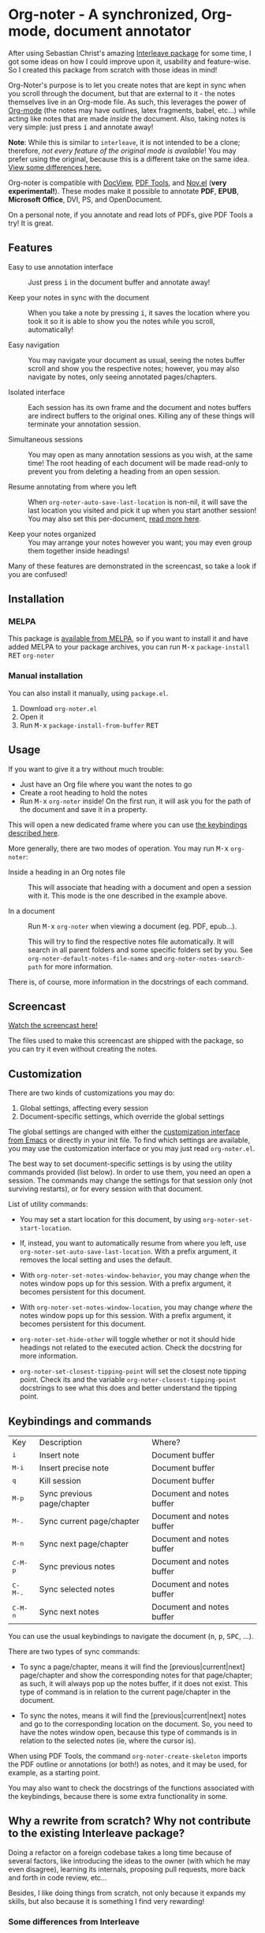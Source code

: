 [[https://melpa.org/#/org-noter][file:https://melpa.org/packages/org-noter-badge.svg]]
[[https://stable.melpa.org/#/org-noter][file:https://stable.melpa.org/packages/org-noter-badge.svg]]
* Org-noter - A synchronized, Org-mode, document annotator
After using Sebastian Christ's amazing [[https://github.com/rudolfochrist/interleave][Interleave package]] for some time, I got some ideas
on how I could improve upon it, usability and feature-wise. So I created this package from
scratch with those ideas in mind!

Org-Noter's purpose is to let you create notes that are kept in sync when you scroll through
the document, but that are external to it - the notes themselves live in an Org-mode file.
As such, this leverages the power of [[http://orgmode.org/][Org-mode]] (the notes may have outlines, latex
fragments, babel, etc...) while acting like notes that are made /inside/ the document.
Also, taking notes is very simple: just press @@html:<kbd>@@i@@html:</kbd>@@ and annotate
away!

*Note*: While this is similar to ~interleave~, it is not intended to be a clone;
therefore, /not every feature of the original mode is available/! You may prefer using the
original, because this is a different take on the same idea. [[#diff][View some differences here.]]

Org-noter is compatible with [[https://www.gnu.org/software/emacs/manual/html_node/emacs/Document-View.html][DocView]], [[https://github.com/politza/pdf-tools][PDF Tools]], and [[https://github.com/wasamasa/nov.el][Nov.el]] (*very experimental!*). These
modes make it possible to annotate *PDF*, *EPUB*, *Microsoft Office*, DVI, PS, and
OpenDocument.

On a personal note, if you annotate and read lots of PDFs, give PDF Tools a try! It is
great.

** Features
- Easy to use annotation interface :: Just press @@html:<kbd>@@i@@html:</kbd>@@ in the
     document buffer and annotate away!

- Keep your notes in sync with the document :: When you take a note by pressing
     @@html:<kbd>@@i@@html:</kbd>@@, it saves the location where you took it so it is able
     to show you the notes while you scroll, automatically!

- Easy navigation :: You may navigate your document as usual, seeing the notes buffer
     scroll and show you the respective notes; however, you may also navigate by notes,
     only seeing annotated pages/chapters.

- Isolated interface :: Each session has its own frame and the document and notes buffers
     are indirect buffers to the original ones. Killing any of these things will terminate
     your annotation session.

- Simultaneous sessions :: You may open as many annotation sessions as you wish, at the
     same time! The root heading of each document will be made read-only to prevent you
     from deleting a heading from an open session.

- Resume annotating from where you left :: When ~org-noter-auto-save-last-location~ is
     non-nil, it will save the last location you visited and pick it up when you start
     another session! You may also set this per-document, [[#custom][read more here]].

- Keep your notes organized :: You may arrange your notes however you want; you may even
     group them together inside headings!

Many of these features are demonstrated in the screencast, so take a look if you are
confused!

** Installation
*** MELPA
This package is [[https://melpa.org/#/org-noter][available from MELPA]], so if you want to install it and have added MELPA to
your package archives, you can run
@@html:<kbd>@@M-x@@html:</kbd>@@ ~package-install~ @@html:<kbd>@@RET@@html:</kbd>@@ ~org-noter~

*** Manual installation
You can also install it manually, using =package.el=.
1. Download =org-noter.el=
2. Open it
3. Run @@html:<kbd>@@M-x@@html:</kbd>@@ ~package-install-from-buffer~ @@html:<kbd>@@RET@@html:</kbd>@@

** Usage
If you want to give it a try without much trouble:
- Just have an Org file where you want the notes to go
- Create a root heading to hold the notes
- Run @@html:<kbd>@@M-x@@html:</kbd>@@ ~org-noter~ inside!
  On the first run, it will ask you for the path of the document and save it in a
  property.

This will open a new dedicated frame where you can use [[#keys][the keybindings described here]].

More generally, there are two modes of operation. You may run
@@html:<kbd>@@M-x@@html:</kbd>@@ ~org-noter~:
- Inside a heading in an Org notes file :: This will associate that heading with a
     document and open a session with it. This mode is the one described in the example
     above.

- In a document :: Run @@html:<kbd>@@M-x@@html:</kbd>@@ ~org-noter~ when viewing a
                   document (eg. PDF, epub...).

                   This will try to find the respective notes file automatically. It will
                   search in all parent folders and some specific folders set by you. See
                   ~org-noter-default-notes-file-names~ and ~org-noter-notes-search-path~
                   for more information.

There is, of course, more information in the docstrings of each command.

** Screencast
[[https://www.youtube.com/watch?v=Un0ZRXTzufo][Watch the screencast here!]]

The files used to make this screencast are shipped with the package, so you can try it
even without creating the notes.

** Customization @@html:<a name="custom">@@
There are two kinds of customizations you may do:
1. Global settings, affecting every session
2. Document-specific settings, which override the global settings

The global settings are changed with either the [[https://www.gnu.org/software/emacs/manual/html_node/emacs/Easy-Customization.html#Easy-Customization][customization interface from Emacs]] or
directly in your init file. To find which settings are available, you may use the
customization interface or you may just read =org-noter.el=.

The best way to set document-specific settings is by using the utility commands provided
(list below). In order to use them, you need an open a session. The commands may change
the settings for that session only (not surviving restarts), or for every session with
that document.

List of utility commands:
- You may set a start location for this document, by using ~org-noter-set-start-location~.

- If, instead, you want to automatically resume from where you left, use
  ~org-noter-set-auto-save-last-location~. With a prefix argument, it removes the local
  setting and uses the default.

- With ~org-noter-set-notes-window-behavior~, you may change /when/ the notes window pops
  up for this session. With a prefix argument, it becomes persistent for this document.

- With ~org-noter-set-notes-window-location~, you may change /where/ the notes window pops
  up for this session. With a prefix argument, it becomes persistent for this document.

- ~org-noter-set-hide-other~ will toggle whether or not it should hide headings not
  related to the executed action. Check the docstring for more information.

- ~org-noter-set-closest-tipping-point~ will set the closest note tipping point. Check its
  and the variable ~org-noter-closest-tipping-point~ docstrings to see what this does and
  better understand the tipping point.

** Keybindings and commands @@html:<a name="keys">@@
:PROPERTIES:
:CUSTOM_ID: keys
:END:
| Key                                | Description                | Where?                    |
| @@html:<kbd>@@i@@html:</kbd>@@     | Insert note                | Document buffer           |
| @@html:<kbd>@@M-i@@html:</kbd>@@   | Insert precise note        | Document buffer           |
| @@html:<kbd>@@q@@html:</kbd>@@     | Kill session               | Document buffer           |
| @@html:<kbd>@@M-p@@html:</kbd>@@   | Sync previous page/chapter | Document and notes buffer |
| @@html:<kbd>@@M-.@@html:</kbd>@@   | Sync current page/chapter  | Document and notes buffer |
| @@html:<kbd>@@M-n@@html:</kbd>@@   | Sync next page/chapter     | Document and notes buffer |
| @@html:<kbd>@@C-M-p@@html:</kbd>@@ | Sync previous notes        | Document and notes buffer |
| @@html:<kbd>@@C-M-.@@html:</kbd>@@ | Sync selected notes        | Document and notes buffer |
| @@html:<kbd>@@C-M-n@@html:</kbd>@@ | Sync next notes            | Document and notes buffer |

You can use the usual keybindings to navigate the document
(@@html:<kbd>@@n@@html:</kbd>@@, @@html:<kbd>@@p@@html:</kbd>@@,
@@html:<kbd>@@SPC@@html:</kbd>@@, ...).

There are two types of sync commands:
- To sync a page/chapter, means it will find the [previous|current|next] page/chapter and
  show the corresponding notes for that page/chapter; as such, it will always pop up the
  notes buffer, if it does not exist. This type of command is in relation to the current
  page/chapter in the document.

- To sync the notes, means it will find the [previous|current|next] notes and go to the
  corresponding location on the document. So, you need to have the notes window open,
  because this type of commands is in relation to the selected notes (ie, where the cursor
  is).

When using PDF Tools, the command ~org-noter-create-skeleton~ imports the PDF outline or
annotations (or both!) as notes, and it may be used, for example, as a starting point.

You may also want to check the docstrings of the functions associated with the
keybindings, because there is some extra functionality in some.

** Why a rewrite from scratch? Why not contribute to the existing Interleave package?
Doing a refactor on a foreign codebase takes a long time because of several factors, like
introducing the ideas to the owner (with which he may even disagree), learning its
internals, proposing pull requests, more back and forth in code review, etc...

Besides, I like doing things from scratch, not only because it expands my skills, but also
because it is something I find very rewarding!

*** Some differences from Interleave @@html:<a name="diff">@@
:PROPERTIES:
:CUSTOM_ID: diff
:END:
Note that this list *is not* exhaustive!

There are new features, such as each session having its own frame and the possibility of
having several sessions simultaneously (even of the same document and/or from the same
notes file!). Aside from that, using indirect buffers is also great, because the narrowing
is only applied in the indirect one, not on the original, so you may continue working on
the rest of the buffer when interleaving.

Also, this is as if you always used the multi-pdf mode of the original - you can't open a
session without having a parent headline.

For compatibility with existing notes made with Sebastian's Interleave, *you must* change
the following variables like this:
#+BEGIN_SRC emacs-lisp
  (setq org-noter-property-doc-file "INTERLEAVE_PDF"
        org-noter-property-note-location "INTERLEAVE_PAGE_NOTE")
#+END_SRC

One of the reasons of rewriting from scratch is to fix some bugs, like:
- Notes not sorted
- Notes not synced when executing different page change commands, eg. goto-page or
  beginning-of-buffer
- Sometimes it would start narrowing other parts of the buffer, giving errors when trying
  to go to notes.

** Acknowledgments
I must thank [[https://github.com/rudolfochrist][Sebastian]] for the original idea and the inspiration!
